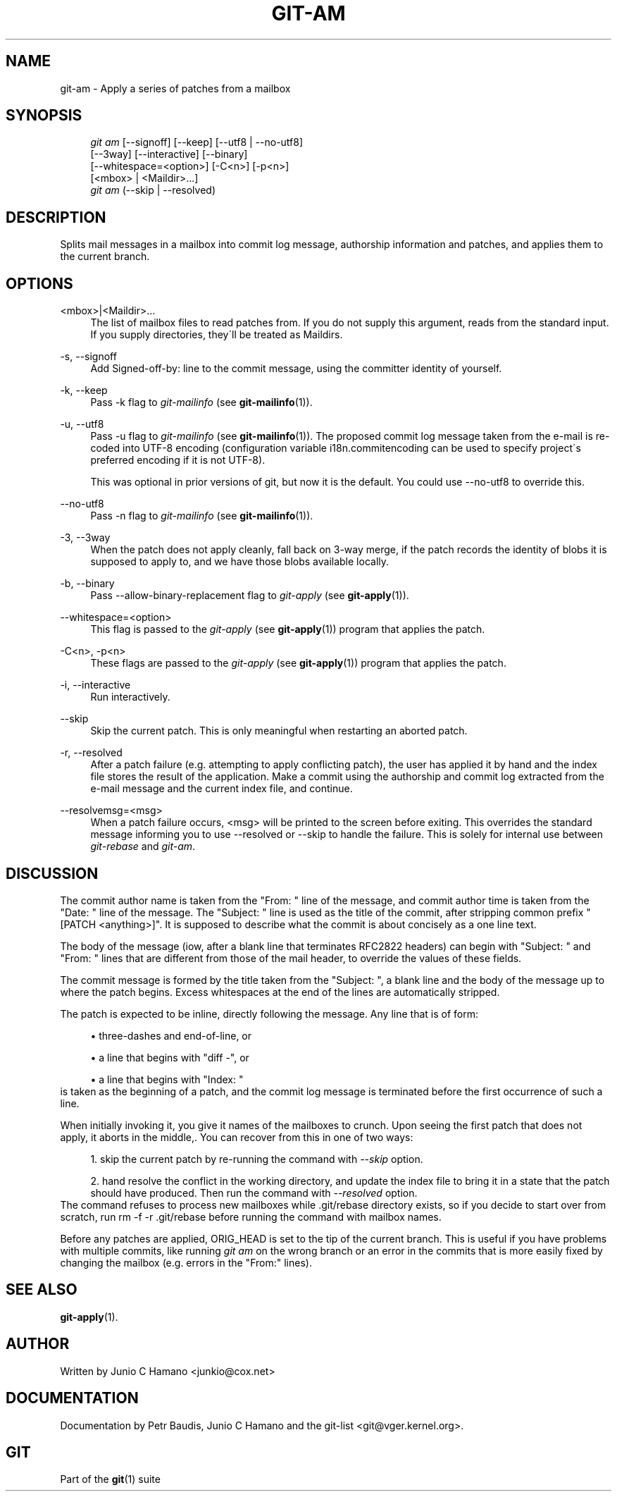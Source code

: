 .\"     Title: git-am
.\"    Author: 
.\" Generator: DocBook XSL Stylesheets v1.73.2 <http://docbook.sf.net/>
.\"      Date: 07/16/2008
.\"    Manual: Git Manual
.\"    Source: Git 1.5.6.3.384.gfcab4
.\"
.TH "GIT\-AM" "1" "07/16/2008" "Git 1\.5\.6\.3\.384\.gfcab4" "Git Manual"
.\" disable hyphenation
.nh
.\" disable justification (adjust text to left margin only)
.ad l
.SH "NAME"
git-am - Apply a series of patches from a mailbox
.SH "SYNOPSIS"
.sp
.RS 4
.nf
\fIgit am\fR [\-\-signoff] [\-\-keep] [\-\-utf8 | \-\-no\-utf8]
         [\-\-3way] [\-\-interactive] [\-\-binary]
         [\-\-whitespace=<option>] [\-C<n>] [\-p<n>]
         [<mbox> | <Maildir>\&...]
\fIgit am\fR (\-\-skip | \-\-resolved)
.fi
.RE
.SH "DESCRIPTION"
Splits mail messages in a mailbox into commit log message, authorship information and patches, and applies them to the current branch\.
.SH "OPTIONS"
.PP
<mbox>|<Maildir>\&...
.RS 4
The list of mailbox files to read patches from\. If you do not supply this argument, reads from the standard input\. If you supply directories, they\'ll be treated as Maildirs\.
.RE
.PP
\-s, \-\-signoff
.RS 4
Add Signed\-off\-by: line to the commit message, using the committer identity of yourself\.
.RE
.PP
\-k, \-\-keep
.RS 4
Pass \-k flag to \fIgit\-mailinfo\fR (see \fBgit-mailinfo\fR(1))\.
.RE
.PP
\-u, \-\-utf8
.RS 4
Pass \-u flag to \fIgit\-mailinfo\fR (see \fBgit-mailinfo\fR(1))\. The proposed commit log message taken from the e\-mail is re\-coded into UTF\-8 encoding (configuration variable i18n\.commitencoding can be used to specify project\'s preferred encoding if it is not UTF\-8)\.

This was optional in prior versions of git, but now it is the default\. You could use \-\-no\-utf8 to override this\.
.RE
.PP
\-\-no\-utf8
.RS 4
Pass \-n flag to \fIgit\-mailinfo\fR (see \fBgit-mailinfo\fR(1))\.
.RE
.PP
\-3, \-\-3way
.RS 4
When the patch does not apply cleanly, fall back on 3\-way merge, if the patch records the identity of blobs it is supposed to apply to, and we have those blobs available locally\.
.RE
.PP
\-b, \-\-binary
.RS 4
Pass \-\-allow\-binary\-replacement flag to \fIgit\-apply\fR (see \fBgit-apply\fR(1))\.
.RE
.PP
\-\-whitespace=<option>
.RS 4
This flag is passed to the \fIgit\-apply\fR (see \fBgit-apply\fR(1)) program that applies the patch\.
.RE
.PP
\-C<n>, \-p<n>
.RS 4
These flags are passed to the \fIgit\-apply\fR (see \fBgit-apply\fR(1)) program that applies the patch\.
.RE
.PP
\-i, \-\-interactive
.RS 4
Run interactively\.
.RE
.PP
\-\-skip
.RS 4
Skip the current patch\. This is only meaningful when restarting an aborted patch\.
.RE
.PP
\-r, \-\-resolved
.RS 4
After a patch failure (e\.g\. attempting to apply conflicting patch), the user has applied it by hand and the index file stores the result of the application\. Make a commit using the authorship and commit log extracted from the e\-mail message and the current index file, and continue\.
.RE
.PP
\-\-resolvemsg=<msg>
.RS 4
When a patch failure occurs, <msg> will be printed to the screen before exiting\. This overrides the standard message informing you to use \-\-resolved or \-\-skip to handle the failure\. This is solely for internal use between \fIgit\-rebase\fR and \fIgit\-am\fR\.
.RE
.SH "DISCUSSION"
The commit author name is taken from the "From: " line of the message, and commit author time is taken from the "Date: " line of the message\. The "Subject: " line is used as the title of the commit, after stripping common prefix "[PATCH <anything>]"\. It is supposed to describe what the commit is about concisely as a one line text\.

The body of the message (iow, after a blank line that terminates RFC2822 headers) can begin with "Subject: " and "From: " lines that are different from those of the mail header, to override the values of these fields\.

The commit message is formed by the title taken from the "Subject: ", a blank line and the body of the message up to where the patch begins\. Excess whitespaces at the end of the lines are automatically stripped\.

The patch is expected to be inline, directly following the message\. Any line that is of form:

.sp
.RS 4
\h'-04'\(bu\h'+03'three\-dashes and end\-of\-line, or
.RE
.sp
.RS 4
\h'-04'\(bu\h'+03'a line that begins with "diff \-", or
.RE
.sp
.RS 4
\h'-04'\(bu\h'+03'a line that begins with "Index: "
.RE
is taken as the beginning of a patch, and the commit log message is terminated before the first occurrence of such a line\.

When initially invoking it, you give it names of the mailboxes to crunch\. Upon seeing the first patch that does not apply, it aborts in the middle,\. You can recover from this in one of two ways:

.sp
.RS 4
\h'-04' 1.\h'+02'skip the current patch by re\-running the command with \fI\-\-skip\fR option\.
.RE
.sp
.RS 4
\h'-04' 2.\h'+02'hand resolve the conflict in the working directory, and update the index file to bring it in a state that the patch should have produced\. Then run the command with \fI\-\-resolved\fR option\.
.RE
The command refuses to process new mailboxes while \.git/rebase directory exists, so if you decide to start over from scratch, run rm \-f \-r \.git/rebase before running the command with mailbox names\.

Before any patches are applied, ORIG_HEAD is set to the tip of the current branch\. This is useful if you have problems with multiple commits, like running \fIgit am\fR on the wrong branch or an error in the commits that is more easily fixed by changing the mailbox (e\.g\. errors in the "From:" lines)\.
.SH "SEE ALSO"
\fBgit-apply\fR(1)\.
.SH "AUTHOR"
Written by Junio C Hamano <junkio@cox\.net>
.SH "DOCUMENTATION"
Documentation by Petr Baudis, Junio C Hamano and the git\-list <git@vger\.kernel\.org>\.
.SH "GIT"
Part of the \fBgit\fR(1) suite

